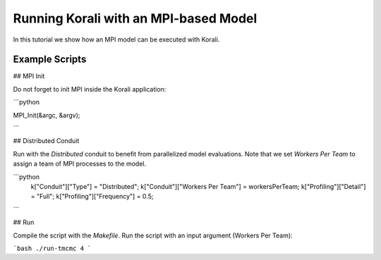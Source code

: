 Running Korali with an MPI-based Model
=====================================================

In this tutorial we show how an MPI model can be executed with Korali.

Example Scripts
---------------------------

## MPI Init

Do not forget to init MPI inside the Korali application:

```python
 
MPI_Init(&argc, &argv);

```

## Distributed Conduit

Run with the `Distributed` conduit to benefit from parallelized model evaluations.
Note that we set `Workers Per Team` to assign a team of MPI processes to the model.

```python
 k["Conduit"]["Type"] = "Distributed";
 k["Conduit"]["Workers Per Team"] = workersPerTeam;
 k["Profiling"]["Detail"] = "Full";
 k["Profiling"]["Frequency"] = 0.5;
```

## Run

Compile the script with the `Makefile`.
Run the script with an input argument (Workers Per Team):

```bash
./run-tmcmc 4
```
